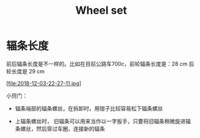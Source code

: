 #+TITLE: Wheel set
#+CREATED:       [2020-11-10 Tue 14:56]
#+LAST_MODIFIED: [2020-11-10 Tue 14:59]

* 辐条长度

前后辐条长度是不一样的。比如在目前公路车700c，前轮辐条长度是：28 cm 后
轮长度是 29 cm

[file:2018-12-03-22-27-11.jpg]


小窍门：

- 辐条端部的辐条螺丝，在拆卸时，用钳子比较容易松下辐条螺丝

- 上辐条螺丝时， 旧辐条可以用来当作以一字扳手，只要将旧辐条稍微旋进辐
  条螺丝，然后穿过车圈，连接新的辐条
